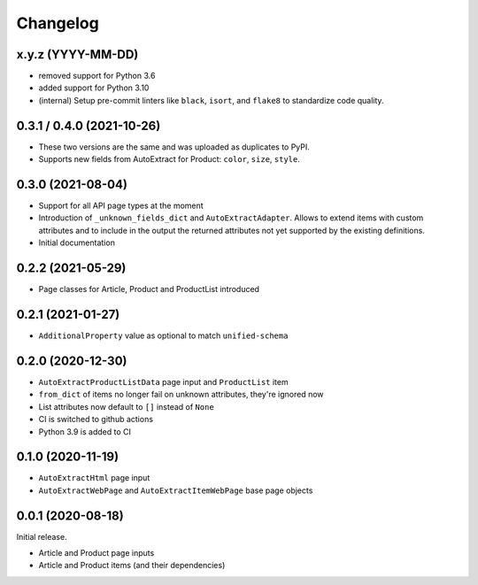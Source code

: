 =========
Changelog
=========

x.y.z (YYYY-MM-DD)
--------------------------

* removed support for Python 3.6
* added support for Python 3.10
* (internal) Setup pre-commit linters like ``black``, ``isort``, and
  ``flake8`` to standardize code quality.


0.3.1 / 0.4.0 (2021-10-26)
--------------------------

* These two versions are the same and was uploaded as duplicates to PyPI.
* Supports new fields from AutoExtract for Product: ``color``, ``size``,
  ``style``.

0.3.0 (2021-08-04)
------------------

* Support for all API page types at the moment
* Introduction of ``_unknown_fields_dict`` and ``AutoExtractAdapter``. Allows
  to extend items with custom attributes and to include in the output
  the returned attributes not yet supported by the existing definitions.
* Initial documentation

0.2.2 (2021-05-29)
------------------

* Page classes for Article, Product and ProductList introduced

0.2.1 (2021-01-27)
------------------

* ``AdditionalProperty`` value as optional to match ``unified-schema``

0.2.0 (2020-12-30)
------------------

* ``AutoExtractProductListData`` page input and ``ProductList`` item
* ``from_dict`` of items no longer fail on unknown attributes,
  they're ignored now
* List attributes now default to ``[]`` instead of ``None``
* CI is switched to github actions
* Python 3.9 is added to CI

0.1.0 (2020-11-19)
------------------

* ``AutoExtractHtml`` page input
* ``AutoExtractWebPage`` and ``AutoExtractItemWebPage`` base page objects

0.0.1 (2020-08-18)
------------------

Initial release.

* Article and Product page inputs
* Article and Product items (and their dependencies)
